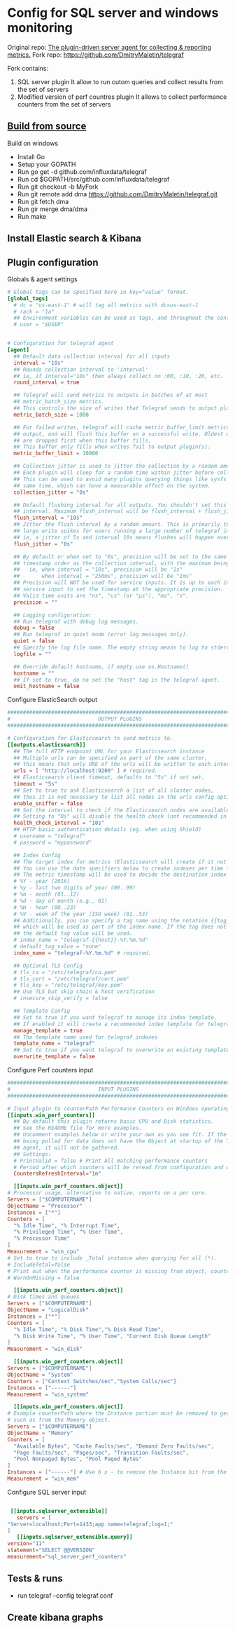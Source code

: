* Config for SQL server and windows monitoring  
  Original repo: [[https://github.com/influxdata/telegraf][The plugin-driven server agent for collecting & reporting metrics.]]
  Fork repo: [[https://github.com/DmitryMaletin/telegraf]]
  
  Fork contains:
  1. SQL server plugin
     It allow to run cutom queries and collect results from the set of servers
  2. Modified version of perf countres plugin   
     It allows to collect performance counters from the set of servers 
  
** [[https://github.com/influxdata/telegraf#from-source][Build from source]]
   Build on windows 
   - Install Go
   - Setup your GOPATH
   - Run go get -d github.com/influxdata/telegraf
   - Run cd $GOPATH/src/github.com/influxdata/telegraf
   - Run git checkout -b MyFork
   - Run git remote add dma https://github.com/DmitryMaletin/telegraf.git
   - Run git fetch dma
   - Run gir merge dma/dma
   - Run make 
** Install Elastic search & Kibana 
   
** Plugin configuration   
   Globals & agent settings
   #+BEGIN_SRC conf
     # Global tags can be specified here in key="value" format.
     [global_tags]
       # dc = "us-east-1" # will tag all metrics with dc=us-east-1
       # rack = "1a"
       ## Environment variables can be used as tags, and throughout the config file
       # user = "$USER"


     # Configuration for telegraf agent
     [agent]
       ## Default data collection interval for all inputs
       interval = "10s"
       ## Rounds collection interval to 'interval'
       ## ie, if interval="10s" then always collect on :00, :10, :20, etc.
       round_interval = true

       ## Telegraf will send metrics to outputs in batches of at most
       ## metric_batch_size metrics.
       ## This controls the size of writes that Telegraf sends to output plugins.
       metric_batch_size = 1000

       ## For failed writes, telegraf will cache metric_buffer_limit metrics for each
       ## output, and will flush this buffer on a successful write. Oldest metrics
       ## are dropped first when this buffer fills.
       ## This buffer only fills when writes fail to output plugin(s).
       metric_buffer_limit = 10000

       ## Collection jitter is used to jitter the collection by a random amount.
       ## Each plugin will sleep for a random time within jitter before collecting.
       ## This can be used to avoid many plugins querying things like sysfs at the
       ## same time, which can have a measurable effect on the system.
       collection_jitter = "0s"

       ## Default flushing interval for all outputs. You shouldn't set this below
       ## interval. Maximum flush_interval will be flush_interval + flush_jitter
       flush_interval = "10s"
       ## Jitter the flush interval by a random amount. This is primarily to avoid
       ## large write spikes for users running a large number of telegraf instances.
       ## ie, a jitter of 5s and interval 10s means flushes will happen every 10-15s
       flush_jitter = "0s"

       ## By default or when set to "0s", precision will be set to the same
       ## timestamp order as the collection interval, with the maximum being 1s.
       ##   ie, when interval = "10s", precision will be "1s"
       ##       when interval = "250ms", precision will be "1ms"
       ## Precision will NOT be used for service inputs. It is up to each individual
       ## service input to set the timestamp at the appropriate precision.
       ## Valid time units are "ns", "us" (or "µs"), "ms", "s".
       precision = ""

       ## Logging configuration:
       ## Run telegraf with debug log messages.
       debug = false
       ## Run telegraf in quiet mode (error log messages only).
       quiet = false
       ## Specify the log file name. The empty string means to log to stderr.
       logfile = ""

       ## Override default hostname, if empty use os.Hostname()
       hostname = ""
       ## If set to true, do no set the "host" tag in the telegraf agent.
       omit_hostname = false
   #+END_SRC
   
   Configure ElasticSearch output 
   
   #+BEGIN_SRC conf
     ###############################################################################
     #                            OUTPUT PLUGINS                                   #
     ###############################################################################

     # Configuration for Elasticsearch to send metrics to.
     [[outputs.elasticsearch]]
       ## The full HTTP endpoint URL for your Elasticsearch instance
       ## Multiple urls can be specified as part of the same cluster,
       ## this means that only ONE of the urls will be written to each interval.
       urls = [ "http://localhost:9200" ] # required.
       ## Elasticsearch client timeout, defaults to "5s" if not set.
       timeout = "5s"
       ## Set to true to ask Elasticsearch a list of all cluster nodes,
       ## thus it is not necessary to list all nodes in the urls config option.
       enable_sniffer = false
       ## Set the interval to check if the Elasticsearch nodes are available
       ## Setting to "0s" will disable the health check (not recommended in production)
       health_check_interval = "10s"
       ## HTTP basic authentication details (eg. when using Shield)
       # username = "telegraf"
       # password = "mypassword"

       ## Index Config
       ## The target index for metrics (Elasticsearch will create if it not exists).
       ## You can use the date specifiers below to create indexes per time frame.
       ## The metric timestamp will be used to decide the destination index name
       # %Y - year (2016)
       # %y - last two digits of year (00..99)
       # %m - month (01..12)
       # %d - day of month (e.g., 01)
       # %H - hour (00..23)
       # %V - week of the year (ISO week) (01..53)
       ## Additionally, you can specify a tag name using the notation {{tag_name}}
       ## which will be used as part of the index name. If the tag does not exist,
       ## the default tag value will be used.
       # index_name = "telegraf-{{host}}-%Y.%m.%d"
       # default_tag_value = "none"
       index_name = "telegraf-%Y.%m.%d" # required.

       ## Optional TLS Config
       # tls_ca = "/etc/telegraf/ca.pem"
       # tls_cert = "/etc/telegraf/cert.pem"
       # tls_key = "/etc/telegraf/key.pem"
       ## Use TLS but skip chain & host verification
       # insecure_skip_verify = false

       ## Template Config
       ## Set to true if you want telegraf to manage its index template.
       ## If enabled it will create a recommended index template for telegraf indexes
       manage_template = true
       ## The template name used for telegraf indexes
       template_name = "telegraf"
       ## Set to true if you want telegraf to overwrite an existing template
       overwrite_template = false
   #+END_SRC

   Configure Perf counters input 
   
   #+BEGIN_SRC conf
     ###############################################################################
     #                            INPUT PLUGINS                                    #
     ###############################################################################

     # Input plugin to counterPath Performance Counters on Windows operating systems
     [[inputs.win_perf_counters]]
       ## By default this plugin returns basic CPU and Disk statistics.
       ## See the README file for more examples.
       ## Uncomment examples below or write your own as you see fit. If the system
       ## being polled for data does not have the Object at startup of the Telegraf
       ## agent, it will not be gathered.
       ## Settings:
       # PrintValid = false # Print All matching performance counters
       # Period after which counters will be reread from configuration and wildcards in counter paths expanded
       CountersRefreshInterval="1m"

       [[inputs.win_perf_counters.object]]
	 # Processor usage, alternative to native, reports on a per core.
	 Servers = ["$COMPUTERNAME"]
	 ObjectName = "Processor"
	 Instances = ["*"]
	 Counters = [
	   "% Idle Time", "% Interrupt Time",
	   "% Privileged Time", "% User Time",
	   "% Processor Time"
	 ]
	 Measurement = "win_cpu"
	 # Set to true to include _Total instance when querying for all (*).
	 # IncludeTotal=false
	 # Print out when the performance counter is missing from object, counter or instance.
	 # WarnOnMissing = false

       [[inputs.win_perf_counters.object]]
	 # Disk times and queues
	 Servers = ["$COMPUTERNAME"]
	 ObjectName = "LogicalDisk"
	 Instances = ["*"]
	 Counters = [
	   "% Idle Time", "% Disk Time","% Disk Read Time",
	   "% Disk Write Time", "% User Time", "Current Disk Queue Length"
	 ]
	 Measurement = "win_disk"

       [[inputs.win_perf_counters.object]]
	 Servers = ["$COMPUTERNAME"]
	 ObjectName = "System"
	 Counters = ["Context Switches/sec","System Calls/sec"]
	 Instances = ["------"]
	 Measurement = "win_system"

       [[inputs.win_perf_counters.object]]
	 # Example counterPath where the Instance portion must be removed to get data back,
	 # such as from the Memory object.
	 Servers = ["$COMPUTERNAME"]
	 ObjectName = "Memory"
	 Counters = [
	   "Available Bytes", "Cache Faults/sec", "Demand Zero Faults/sec",
	   "Page Faults/sec", "Pages/sec", "Transition Faults/sec",
	   "Pool Nonpaged Bytes", "Pool Paged Bytes"
	 ]
	 Instances = ["------"] # Use 6 x - to remove the Instance bit from the counterPath.
	 Measurement = "win_mem"

   #+END_SRC

   Configure SQL server input
   
   #+BEGIN_SRC conf
   
     [[inputs.sqlserver_extensible]]
       servers = [
	"Server=localhost;Port=1433;app name=telegraf;log=1;"
	]
       [[inputs.sqlserver_extensible.query]]
	version="11"
	statement="SELECT @@VERSION"
	measurement="sql_server_perf_counters"
   #+END_SRC

** Tests & runs 
   - run telegraf --config telegraf.conf
** Create kibana graphs 
   
   
